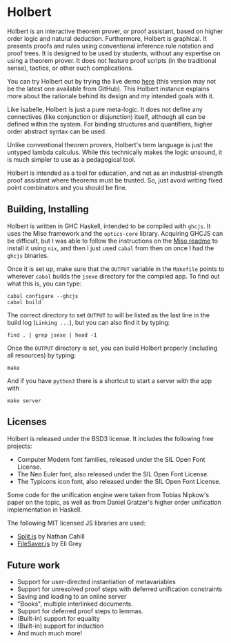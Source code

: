 * Holbert

Holbert is an interactive theorem prover, or proof assistant, based on higher order logic and natural deduction. 
Furthermore, Holbert is graphical. It presents proofs and rules using conventional inference rule notation and proof trees. It is designed to be used by students, without
any expertise on using a theorem prover. It does not feature proof scripts (in the traditional sense), tactics, or other such complications.

You can try Holbert out by trying the live demo [[http://liamoc.net/holbert][here]] (this version may not be the latest one available from GitHub). This Holbert instance explains
more about the rationale behind its design and my intended goals with it.

Like Isabelle, Holbert is just a pure meta-logic. It does not define any connectives (like conjunction or disjunction) itself, although all can be defined within
the system. For binding structures and quantifiers, higher order abstract syntax can be used.

Unlike conventional theorem provers, Holbert's term language is just the untyped lambda calculus. While this technically makes the logic 
unsound, it is much simpler to use as a pedagogical tool.

Holbert is intended as a tool for education, and not as an industrial-strength proof assistant where theorems must be trusted. So, just avoid writing fixed point combinators
and you should be fine.

** Building, Installing

Holbert is written in GHC Haskell, intended to be compiled with ~ghcjs~. It uses the Miso framework and the ~optics-core~ library. Acquiring GHCJS can be difficult,
but I was able to follow the instructions on the [[https://github.com/dmjio/miso/blob/master/README.md][Miso readme]] to install it using ~nix~, and then I just used ~cabal~ from then on once 
I had the ~ghcjs~ binaries. 

Once it is set up, make sure that the ~OUTPUT~ variable in the ~Makefile~ points to wherever ~cabal~ builds the ~jsexe~ directory for the compiled app. To find out what this is, you can type:
#+BEGIN_EXAMPLE
cabal configure --ghcjs
cabal build
#+END_EXAMPLE
The correct directory to set ~OUTPUT~ to will be listed as the last line in the build log (~Linking ...~), but you can also find it by typing:
#+BEGIN_EXAMPLE
find . | grep jsexe | head -1
#+END_EXAMPLE

Once the ~OUTPUT~ directory is set, you can build Holbert properly (including all resources) by typing:
#+BEGIN_EXAMPLE
make
#+END_EXAMPLE
And if you have ~python3~ there is a shortcut to start a server with the app with
#+BEGIN_EXAMPLE
make server
#+END_EXAMPLE

** Licenses 

Holbert is released under the BSD3 license. It includes the following free projects:
- Computer Modern font families, released under the SIL Open Font License.
- The Neo Euler font, also released under the SIL Open Font License.
- The Typicons icon font, also released under the SIL Open Font License.

Some code for the unification engine were taken from Tobias Nipkow's paper on the topic, as well as from Daniel Gratzer's higher order unification implementation in Haskell.

The following MIT licensed JS libraries are used:

- [[https://github.com/nathancahill/split][Split.js]] by Nathan Cahill
- [[https://github.com/eligrey/FileSaver.js][FileSaver.js]] by Eli Grey

** Future work

- Support for user-directed instantiation of metavariables
- Support for unresolved proof steps with deferred unification constraints
- Saving and loading to an online server
- "Books", multiple interlinked documents.
- Support for deferred proof steps to lemmas.
- (Built-in) support for equality
- (Built-in) support for induction
- And much much more!
